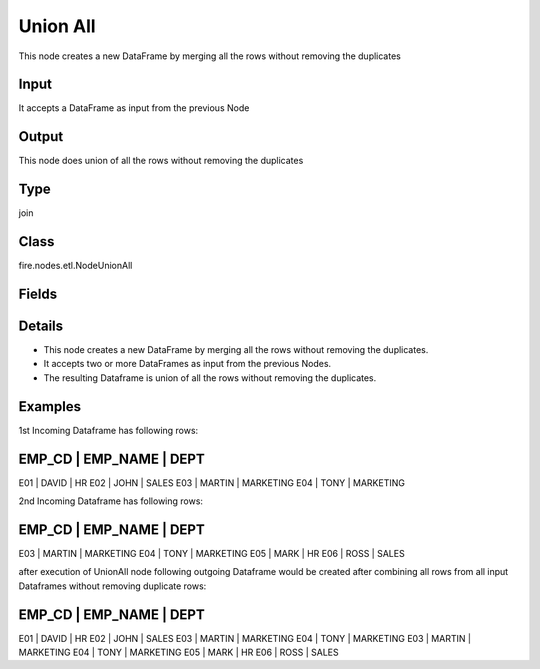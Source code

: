Union All
=========== 

This node creates a new DataFrame by merging all the rows without removing the duplicates

Input
--------------
It accepts a DataFrame as input from the previous Node

Output
--------------
This node does union of all the rows without removing the duplicates

Type
--------- 

join

Class
--------- 

fire.nodes.etl.NodeUnionAll

Fields
--------- 



Details
-------



*  This node creates a new DataFrame by merging all the rows without removing the duplicates.
*  It accepts two or more DataFrames as input from the previous Nodes.
*  The resulting Dataframe is union of all the rows without removing the duplicates.


Examples
-------


1st Incoming Dataframe has following rows:

EMP_CD    |    EMP_NAME    |    DEPT       
-------------------------------------------
E01       |    DAVID       |    HR         
E02       |    JOHN        |    SALES      
E03       |    MARTIN      |    MARKETING  
E04       |    TONY        |    MARKETING  

2nd Incoming Dataframe has following rows:

EMP_CD    |    EMP_NAME    |    DEPT       
-------------------------------------------
E03       |    MARTIN      |    MARKETING  
E04       |    TONY        |    MARKETING  
E05       |    MARK        |    HR         
E06       |    ROSS        |    SALES      

after execution of UnionAll node following outgoing Dataframe would be created after combining all rows from all input Dataframes without removing duplicate rows:

EMP_CD    |    EMP_NAME    |    DEPT       
-------------------------------------------
E01       |    DAVID       |    HR         
E02       |    JOHN        |    SALES      
E03       |    MARTIN      |    MARKETING  
E04       |    TONY        |    MARKETING  
E03       |    MARTIN      |    MARKETING  
E04       |    TONY        |    MARKETING  
E05       |    MARK        |    HR         
E06       |    ROSS        |    SALES      
